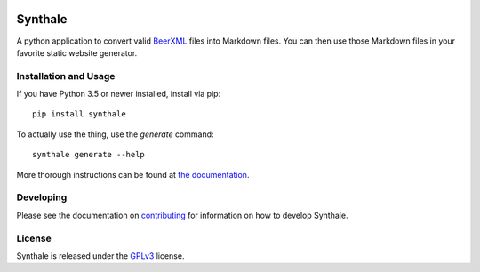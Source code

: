 .. image:: https://circleci.com/gh/shouptech/synthale.svg?style=shield
  :target: https://circleci.com/gh/shouptech/synthale

.. image:: https://codecov.io/gh/shouptech/synthale/branch/master/graph/badge.svg
  :target: https://codecov.io/gh/shouptech/synthale

.. image:: https://badge.fury.io/py/synthale.svg
  :target: https://pypi.org/project/synthale/

.. image:: https://img.shields.io/badge/License-GPLv3-blue.svg
  :target: https://www.gnu.org/licenses/gpl-3.0


Synthale
========

A python application to convert valid BeerXML_ files into Markdown files. You
can then use those Markdown files in your favorite static website generator.

.. _BeerXML: http://www.beerxml.com/


Installation and Usage
----------------------

If you have Python 3.5 or newer installed, install via pip:

::

  pip install synthale

To actually use the thing, use the `generate` command:

::

  synthale generate --help

More thorough instructions can be found at `the documentation`_.

.. _`the documentation`: https://synthale.readthedocs.io/en/latest/index.html


Developing
----------

Please see the documentation on `contributing`_ for information on how to
develop Synthale.

.. _`contributing`: https://synthale.readthedocs.io/en/latest/contributing.html

License
-------

Synthale is released under the GPLv3_ license.

.. _GPLv3: LICENSE
